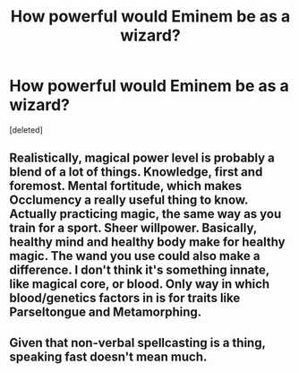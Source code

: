 #+TITLE: How powerful would Eminem be as a wizard?

* How powerful would Eminem be as a wizard?
:PROPERTIES:
:Score: 0
:DateUnix: 1588225513.0
:DateShort: 2020-Apr-30
:FlairText: Discussion
:END:
[deleted]


** Realistically, magical power level is probably a blend of a lot of things. Knowledge, first and foremost. Mental fortitude, which makes Occlumency a really useful thing to know. Actually practicing magic, the same way as you train for a sport. Sheer willpower. Basically, healthy mind and healthy body make for healthy magic. The wand you use could also make a difference. I don't think it's something innate, like magical core, or blood. Only way in which blood/genetics factors in is for traits like Parseltongue and Metamorphing.
:PROPERTIES:
:Score: 1
:DateUnix: 1588230058.0
:DateShort: 2020-Apr-30
:END:


** Given that non-verbal spellcasting is a thing, speaking fast doesn't mean much.
:PROPERTIES:
:Author: Notus_Oren
:Score: 1
:DateUnix: 1588238532.0
:DateShort: 2020-Apr-30
:END:
